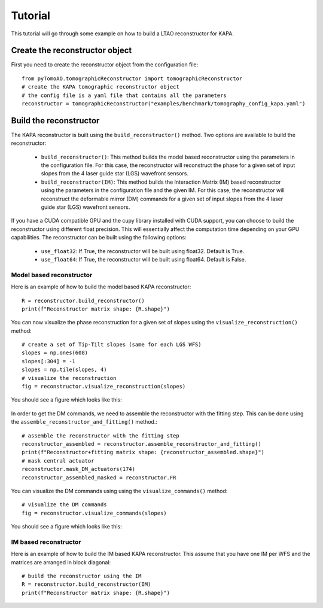 Tutorial
***************

This tutorial will go through some example on how to build a LTAO reconstructor for KAPA.


Create the reconstructor object
=====================================

First you need to create the reconstructor object from the configuration file::

    from pyTomoAO.tomographicReconstructor import tomographicReconstructor
    # create the KAPA tomographic reconstructor object
    # the config file is a yaml file that contains all the parameters
    reconstructor = tomographicReconstructor("examples/benchmark/tomography_config_kapa.yaml")

Build the reconstructor
=========================================

The KAPA reconstructor is built using the ``build_reconstructor()`` method. 
Two options are available to build the reconstructor:
 - ``build_reconstructor()``: This method builds the model based reconstructor using the parameters in the configuration file. For this case, the reconstructor will reconstruct the phase for a given set of input slopes from the 4 laser guide star (LGS) wavefront sensors. 
 - ``build_reconstructor(IM)``: This method builds the Interaction Matrix (IM) based reconstructor using the parameters in the configuration file and the given IM. For this case, the reconstructor will reconstruct the deformable mirror (DM) commands for a given set of input slopes from the 4 laser guide star (LGS) wavefront sensors.

If you have a CUDA compatible GPU and the cupy library installed with CUDA support, you can choose to build the reconstructor using different float precision.
This will essentially affect the computation time depending on your GPU capabilities.
The reconstructor can be built using the following options:
 - ``use_float32``: If True, the reconstructor will be built using float32. Default is True.
 - ``use_float64``: If True, the reconstructor will be built using float64. Default is False.

Model based reconstructor
-----------------------------
Here is an example of how to build the model based KAPA reconstructor::

    R = reconstructor.build_reconstructor()
    print(f"Reconstructor matrix shape: {R.shape}")

You can now visualize the phase reconstruction for a given set of slopes using the ``visualize_reconstruction()`` method::

    # create a set of Tip-Tilt slopes (same for each LGS WFS)
    slopes = np.ones(608)
    slopes[:304] = -1
    slopes = np.tile(slopes, 4)
    # visualize the reconstruction
    fig = reconstructor.visualize_reconstruction(slopes)

You should see a figure which looks like this:

    .. image:: figures/reconstructedWavefront_model.png
        :align: center
        :width: 40%

In order to get the DM commands, we need to assemble the reconstructor with the fitting step. 
This can be done using the ``assemble_reconstructor_and_fitting()`` method.::

    # assemble the reconstructor with the fitting step
    reconstructor_assembled = reconstructor.assemble_reconstructor_and_fitting()
    print(f"Reconstructor+fitting matrix shape: {reconstructor_assembled.shape}")
    # mask central actuator
    reconstructor.mask_DM_actuators(174)
    reconstructor_assembled_masked = reconstructor.FR

You can visualize the DM commands using using the ``visualize_commands()`` method::
    
    # visualize the DM commands
    fig = reconstructor.visualize_commands(slopes)


You should see a figure which looks like this:

    .. image:: figures/reconstructedCommands_model.png
        :align: center
        :width: 100%

IM based reconstructor
-----------------------------
Here is an example of how to build the IM based KAPA reconstructor. This assume that you have one IM per WFS and the matrices are arranged in block diagonal::


    # build the reconstructor using the IM
    R = reconstructor.build_reconstructor(IM)
    print(f"Reconstructor matrix shape: {R.shape}")